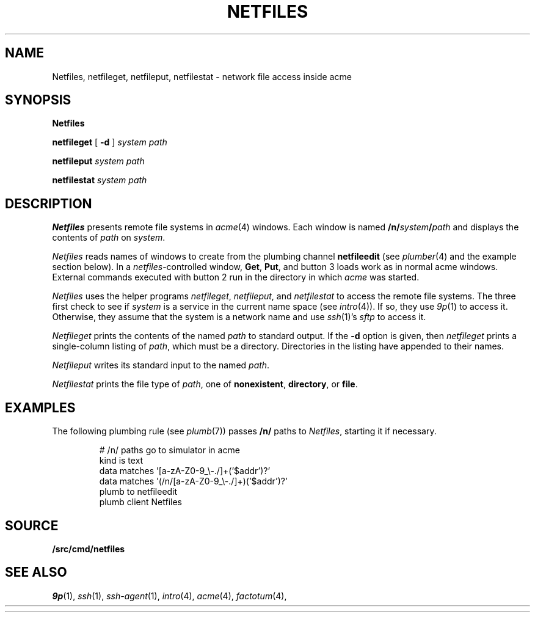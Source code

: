 .TH NETFILES 4
.SH NAME
Netfiles, netfileget, netfileput, netfilestat \- network file access inside acme
.SH SYNOPSIS
.B Netfiles
.PP
.B netfileget
[
.B -d
]
.I system
.I path
.PP
.B netfileput
.I system
.I path
.PP
.B netfilestat
.I system
.I path
.SH DESCRIPTION
.B Netfiles
presents remote file systems in
.IR acme (4)
windows.
Each window is named
.BI /n/ system / path
and displays the contents of
.I path
on 
.IR system .
.PP
.I Netfiles
reads names of windows to create from the
plumbing channel
.B netfileedit
(see
.IR plumber (4)
and the example section below).
In a
.IR netfiles -controlled
window,
.BR Get ,
.BR Put ,
and
button 3 loads work as in normal acme windows.
External commands executed with button 2
run in the directory in which
.I acme
was started.
.PP
.I Netfiles
uses the helper programs
.IR netfileget ,
.IR netfileput ,
and
.I netfilestat
to access the remote file systems.
The three first check to see if 
.I system
is a service in the current name space
(see
.IR intro (4)).
If so, they use
.IR 9p (1)
to access it.
Otherwise, they assume that the system is a network name
and use
.IR ssh (1)'s
.I sftp
to access it.
.PP
.I Netfileget
prints the contents of the named
.I path 
to standard output.
If the
.B -d
option is given, then
.I netfileget
prints a single-column listing of
.IR path ,
which must be a directory.
Directories in the listing have
.L /
appended to their names.
.PP
.I Netfileput
writes its standard input to the named
.IR path .
.PP
.I Netfilestat
prints the file type of
.IR path ,
one of
.BR nonexistent ,
.BR directory ,
or
.BR file .
.SH EXAMPLES
The following plumbing rule 
(see
.IR plumb (7))
passes 
.B /n/
paths to 
.IR Netfiles ,
starting it if necessary.
.IP
.EX
# /n/ paths go to simulator in acme
kind is text
data matches '[a-zA-Z0-9_\e-./]+('$addr')?'
data matches '(/n/[a-zA-Z0-9_\e-./]+)('$addr')?'
plumb to netfileedit
plumb client Netfiles
.EE
.SH SOURCE
.B \*9/src/cmd/netfiles
.SH SEE ALSO
.IR 9p (1),
.IR ssh (1),
.IR ssh-agent (1),
.IR intro (4),
.IR acme (4),
.IR factotum (4),
.HR http://v9fs.sf.net
